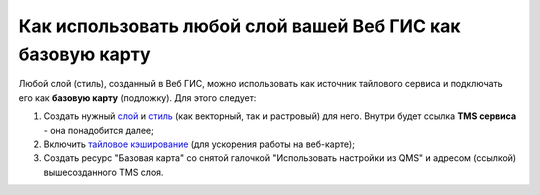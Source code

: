.. sectionauthor:: Роман Гайнуллов <roman.gainullov@nextgis.ru>

.. _ngcom_layer_as_basemap:

Как использовать любой слой вашей Веб ГИС как базовую карту
==========================================================

Любой слой (стиль), созданный в Веб ГИС, можно использовать как источник тайлового сервиса и подключать его как **базовую карту** (подложку).
Для этого следует:

1. Создать нужный `слой <https://docs.nextgis.ru/docs_ngweb/source/layers.html#ngw-create-layers>`_ и `стиль <https://docs.nextgis.ru/docs_ngweb/source/mapstyles.html#qgis>`_ (как векторный, так и растровый) для него. Внутри будет ссылка **TMS сервиса** - она понадобится далее;  
2. Включить `тайловое кэширование <https://docs.nextgis.ru/docs_ngweb/source/mapstyles.html#ngw-create-tile-cache>`_ (для ускорения работы на веб-карте);
3. Создать ресурс "Базовая карта" со снятой галочкой "Использовать настройки из QMS" и адресом (ссылкой) вышесозданного TMS слоя.
